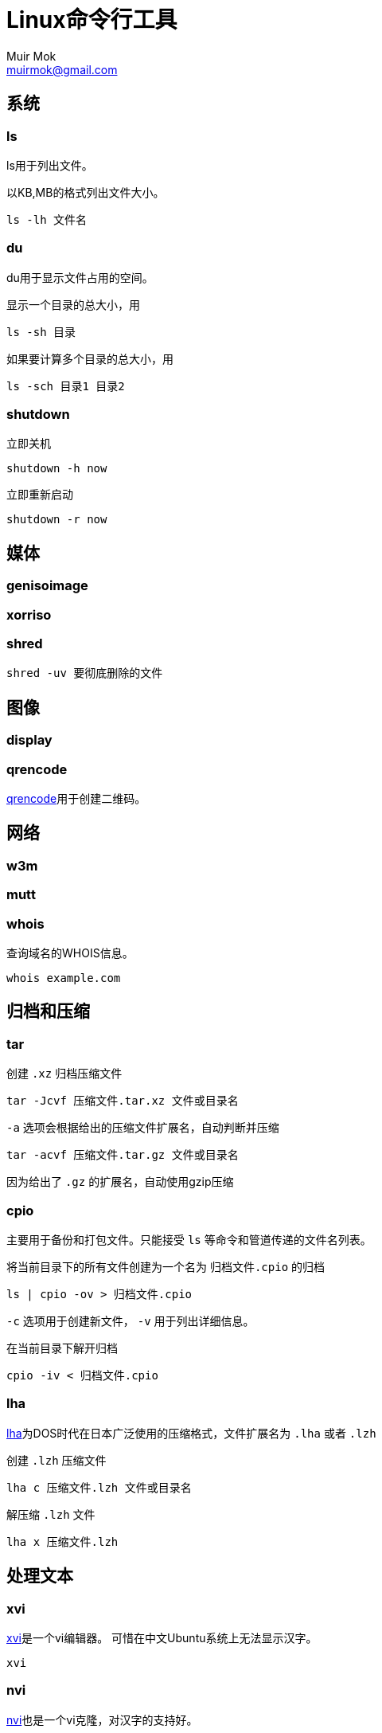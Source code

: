 = Linux命令行工具
Muir Mok <muirmok@gmail.com>
:author: Muir Mok
:imagesdir: images
:encoding: utf-8
:lang: zh-CN

== 系统

=== ls

ls用于列出文件。

以KB,MB的格式列出文件大小。

[source,bash]
----
ls -lh 文件名
----

=== du

du用于显示文件占用的空间。

显示一个目录的总大小，用

[source,bash]
----
ls -sh 目录
----

如果要计算多个目录的总大小，用

[source,bash]
----
ls -sch 目录1 目录2
----

=== shutdown

立即关机

[source,bash]
----
shutdown -h now
----

立即重新启动

[source,bash]
----
shutdown -r now
----

== 媒体

=== genisoimage

=== xorriso

=== shred

[source,bash]
----
shred -uv 要彻底删除的文件
----

== 图像

=== display

=== qrencode

https://github.com/fukuchi/libqrencode[qrencode]用于创建二维码。

== 网络

=== w3m


=== mutt


=== whois

查询域名的WHOIS信息。

[source,bash]
----
whois example.com
----

== 归档和压缩

=== tar

创建 `.xz` 归档压缩文件

[source,bash]
----
tar -Jcvf 压缩文件.tar.xz 文件或目录名
----

`-a` 选项会根据给出的压缩文件扩展名，自动判断并压缩

[source,bash]
----
tar -acvf 压缩文件.tar.gz 文件或目录名
----

因为给出了 `.gz` 的扩展名，自动使用gzip压缩

=== cpio

主要用于备份和打包文件。只能接受 `ls` 等命令和管道传递的文件名列表。

将当前目录下的所有文件创建为一个名为 `归档文件.cpio` 的归档

[source,bash]
----
ls | cpio -ov > 归档文件.cpio
----

`-c` 选项用于创建新文件， `-v` 用于列出详细信息。

在当前目录下解开归档

[source,bash]
----
cpio -iv < 归档文件.cpio
----
=== lha

https://github.com/jca02266/lha[lha]为DOS时代在日本广泛使用的压缩格式，文件扩展名为 `.lha` 或者 `.lzh`

创建 `.lzh` 压缩文件

[source,bash]
----
lha c 压缩文件.lzh 文件或目录名
----

解压缩 `.lzh` 文件

[source,bash]
----
lha x 压缩文件.lzh
----

== 处理文本

=== xvi

https://github.com/martinwguy/xvi[xvi]是一个vi编辑器。
可惜在中文Ubuntu系统上无法显示汉字。

[source,bash]
----
xvi
----

=== nvi

http://repo.or.cz/w/nvi.git[nvi]也是一个vi克隆，对汉字的支持好。

[source,bash]
----
nvi
----

=== unix2dos

用于把类Unix系统的文件转换为Windows的文件。用于转换文本文件。

[source,bash]
----
unix2dos 要转换的文件
----

=== dos2unix

用于把Windows的文件转换为类Unix系统的文件。用于转换文本文件。

[source,bash]
----
dos2unix 要转换的文件
----

=== tidy

https://github.com/htacg/tidy-html5[tidy]用于对HTML文件进行重排。

[source,bash]
----
tidy HTML文件
----

=== csstidy

https://github.com/csstidy-c/csstidy[csstidy]用于对CSS文件进行重排。

[source,bash]
----
csstidy CSS文件
----

== 搜索文件


== 打印

== 编译

=== upx

用于压缩可执行文件。可以对Windows的可执行文件和Linux的可执行文件进行压缩。

[source,bash]
----
upx 可执行文件名
----

== 加密

=== sha1sum

可以计算文件的摘要（一个长字符串）。由于MD5已经很少使用，推荐至少使用sha1

[source,bash]
----
sha1sum 要计算的文件
----

=== sha256sum

== 其它

=== bc

用于简单数学计算。

[source,bash]
----
$ bc
bc 1.07.1
Copyright 1991-1994, 1997, 1998, 2000, 2004, 2006, 2008, 2012-2017 Free Software Foundation, Inc.
This is free software with ABSOLUTELY NO WARRANTY.
For details type `warranty'.
23+17
40
quit
----

